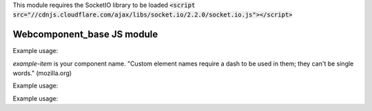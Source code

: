 .. _web_component_base_js:

This module requires the SocketIO library to be loaded
:code:`<script src="//cdnjs.cloudflare.com/ajax/libs/socket.io/2.2.0/socket.io.js"></script>`

Webcomponent\_base JS module
=========================


.. class:: Item

    .. method:: Item.newItem(properties)
        :async:

        Create the new item on the backend. Use POST endpoint.
        (Constructor method, use it directly after document.createElement call)

        :param string properties: The properties dict to create the new item.
        :return: The webcomponent item with its database index set.

    .. method:: Item.set()

        Update this item on the backend. Use POST endpoint to send the instance properties values.

.. raw:: html

    <hr width=50 size=10>

Example usage:

`example-item` is your component name. "Custom element names require a dash to be used in them; they can't be single words." (mozilla.org)

.. code-block:: html
   :linenos:

   <example-item index=2></example-item>




.. class:: ItemForm

    .. method:: ItemForm.change_event()

        Call it after form validation to update the element.
        It set properties from input field with the corresponding id. For example an input with id 'email' will set the email property.

.. raw:: html

    <hr width=50 size=10>

Example usage:

.. code-block:: html
   :linenos:

   <form-example-item></form-example-item>




.. class:: ItemList

   .. attribute:: items[]

        A dynamic list of your component

.. raw:: html

    <hr width=50 size=10>

Example usage:

.. code-block:: html
   :linenos:

   <ul-example-item></ul-example-item>
